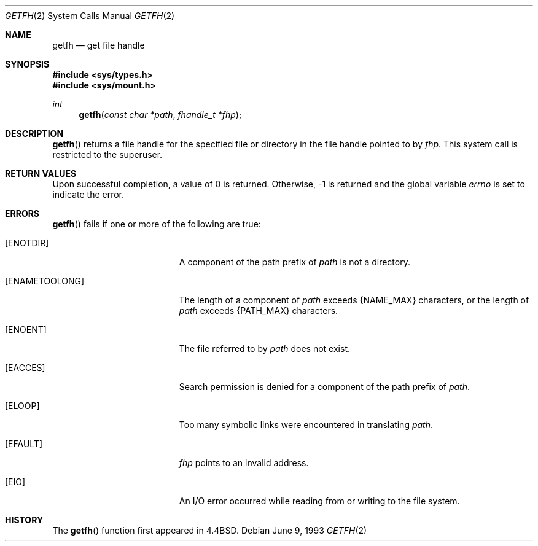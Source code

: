 .\"	$OpenBSD: getfh.2,v 1.5 1999/02/27 21:56:17 deraadt Exp $
.\"	$NetBSD: getfh.2,v 1.7 1995/10/12 15:40:53 jtc Exp $
.\"
.\" Copyright (c) 1989, 1991, 1993
.\"	The Regents of the University of California.  All rights reserved.
.\"
.\" Redistribution and use in source and binary forms, with or without
.\" modification, are permitted provided that the following conditions
.\" are met:
.\" 1. Redistributions of source code must retain the above copyright
.\"    notice, this list of conditions and the following disclaimer.
.\" 2. Redistributions in binary form must reproduce the above copyright
.\"    notice, this list of conditions and the following disclaimer in the
.\"    documentation and/or other materials provided with the distribution.
.\" 3. All advertising materials mentioning features or use of this software
.\"    must display the following acknowledgement:
.\"	This product includes software developed by the University of
.\"	California, Berkeley and its contributors.
.\" 4. Neither the name of the University nor the names of its contributors
.\"    may be used to endorse or promote products derived from this software
.\"    without specific prior written permission.
.\"
.\" THIS SOFTWARE IS PROVIDED BY THE REGENTS AND CONTRIBUTORS ``AS IS'' AND
.\" ANY EXPRESS OR IMPLIED WARRANTIES, INCLUDING, BUT NOT LIMITED TO, THE
.\" IMPLIED WARRANTIES OF MERCHANTABILITY AND FITNESS FOR A PARTICULAR PURPOSE
.\" ARE DISCLAIMED.  IN NO EVENT SHALL THE REGENTS OR CONTRIBUTORS BE LIABLE
.\" FOR ANY DIRECT, INDIRECT, INCIDENTAL, SPECIAL, EXEMPLARY, OR CONSEQUENTIAL
.\" DAMAGES (INCLUDING, BUT NOT LIMITED TO, PROCUREMENT OF SUBSTITUTE GOODS
.\" OR SERVICES; LOSS OF USE, DATA, OR PROFITS; OR BUSINESS INTERRUPTION)
.\" HOWEVER CAUSED AND ON ANY THEORY OF LIABILITY, WHETHER IN CONTRACT, STRICT
.\" LIABILITY, OR TORT (INCLUDING NEGLIGENCE OR OTHERWISE) ARISING IN ANY WAY
.\" OUT OF THE USE OF THIS SOFTWARE, EVEN IF ADVISED OF THE POSSIBILITY OF
.\" SUCH DAMAGE.
.\"
.\"	@(#)getfh.2	8.1 (Berkeley) 6/9/93
.\"
.Dd June 9, 1993
.Dt GETFH 2
.Os
.Sh NAME
.Nm getfh
.Nd get file handle
.Sh SYNOPSIS
.Fd #include <sys/types.h>
.Fd #include <sys/mount.h>
.Ft int
.Fn getfh "const char *path" "fhandle_t *fhp"
.Sh DESCRIPTION
.Fn getfh
returns a file handle for the specified file or directory
in the file handle pointed to by
.Fa fhp .
This system call is restricted to the superuser.
.Sh RETURN VALUES
Upon successful completion, a value of 0 is returned.
Otherwise, -1 is returned and the global variable
.Va errno
is set to indicate the error.
.Sh ERRORS
.Fn getfh
fails if one or more of the following are true:
.Bl -tag -width Er
.It Bq ENOTDIR
A component of the path prefix of
.Fa path
is not a directory.
.It Bq ENAMETOOLONG
The length of a component of
.Fa path
exceeds 
.Dv {NAME_MAX}
characters, or the length of
.Fa path
exceeds 
.Dv {PATH_MAX} 
characters.
.It Bq ENOENT
The file referred to by
.Fa path
does not exist.
.It Bq EACCES
Search permission is denied for a component of the path prefix of
.Fa path .
.It Bq ELOOP
Too many symbolic links were encountered in translating
.Fa path .
.It Bq EFAULT
.Fa fhp
points to an invalid address.
.It Bq EIO
An
.Tn I/O
error occurred while reading from or writing to the file system.
.El
.Sh HISTORY
The
.Fn getfh
function
first appeared in
.Bx 4.4 .
